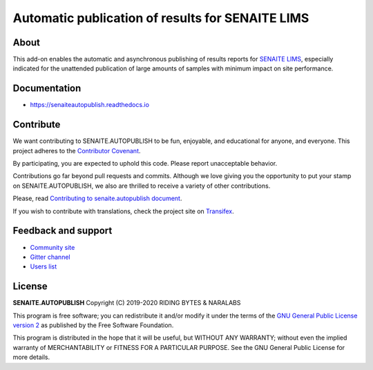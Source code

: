 Automatic publication of results for SENAITE LIMS
=================================================

.. image:: https://img.shields.io/pypi/v/senaite.autopublish.svg?style=flat-square
    :target: https://pypi.python.org/pypi/senaite.autopublish

.. image:: https://img.shields.io/travis/senaite/senaite.autopublish/master.svg?style=flat-square
    :target: https://travis-ci.org/senaite/senaite.autopublish

.. image:: https://readthedocs.org/projects/pip/badge/
    :target: https://senaiteautopublish.readthedocs.org

.. image:: https://img.shields.io/github/issues-pr/senaite/senaite.autopublish.svg?style=flat-square
    :target: https://github.com/senaite/senaite.autopublish/pulls

.. image:: https://img.shields.io/github/issues/senaite/senaite.autopublish.svg?style=flat-square
    :target: https://github.com/senaite/senaite.autopublish/issues

.. image:: https://img.shields.io/badge/Made%20for%20SENAITE-%E2%AC%A1-lightgrey.svg
   :target: https://www.senaite.com


About
-----

This add-on enables the automatic and asynchronous publishing of results reports
for `SENAITE LIMS`_, especially indicated for the unattended publication of
large amounts of samples with minimum impact on site performance.

Documentation
-------------

* https://senaiteautopublish.readthedocs.io

Contribute
----------

We want contributing to SENAITE.AUTOPUBLISH to be fun, enjoyable, and educational
for anyone, and everyone. This project adheres to the `Contributor Covenant`_.

By participating, you are expected to uphold this code. Please report
unacceptable behavior.

Contributions go far beyond pull requests and commits. Although we love giving
you the opportunity to put your stamp on SENAITE.AUTOPUBLISH, we also are thrilled
to receive a variety of other contributions.

Please, read `Contributing to senaite.autopublish document`_.

If you wish to contribute with translations, check the project site on `Transifex`_.


Feedback and support
--------------------

* `Community site`_
* `Gitter channel`_
* `Users list`_


License
-------

**SENAITE.AUTOPUBLISH** Copyright (C) 2019-2020 RIDING BYTES & NARALABS

This program is free software; you can redistribute it and/or modify it under
the terms of the `GNU General Public License version 2`_ as published by the
Free Software Foundation.

This program is distributed in the hope that it will be useful,
but WITHOUT ANY WARRANTY; without even the implied warranty of
MERCHANTABILITY or FITNESS FOR A PARTICULAR PURPOSE. See the
GNU General Public License for more details.

.. Links

.. _SENAITE LIMS: https://www.senaite.com
.. _Contributor Covenant: https://github.com/senaite/senaite.autopublish/blob/1.x/CODE_OF_CONDUCT.md
.. _Contributing to senaite.autopublish document: https://github.com/senaite/senaite.autopublish/blob/1.x/CONTRIBUTING.md
.. _Transifex: https://www.transifex.com/senaite/senaite-autopublish/
.. _Community site: https://community.senaite.org/
.. _Gitter channel: https://gitter.im/senaite/Lobby
.. _Users list: https://sourceforge.net/projects/senaite/lists/senaite-users
.. _GNU General Public License version 2: https://github.com/senaite/senaite.autopublish/blob/1.x/LICENSE
